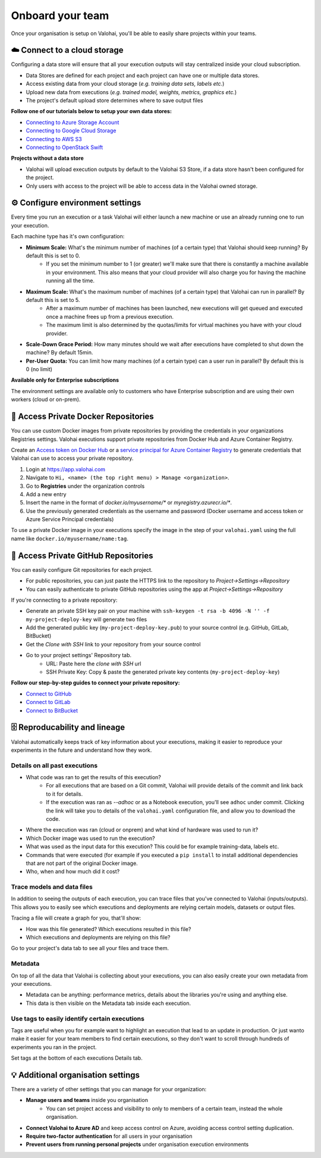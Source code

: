 .. meta::
    :description: Start using organization features on Valohai to enable collaboration and ensure compliance, tracability, and reproducability.

Onboard your team
==========================

Once your organisation is setup on Valohai, you'll be able to easily share projects within your teams.


☁️ Connect to a cloud storage 
-----------------------------

Configuring a data store will ensure that all your execution outputs will stay centralized inside your cloud subscription.

* Data Stores are defined for each project and each project can have one or multiple data stores.
* Access existing data from your cloud storage (*e.g. training data sets, labels etc.*)
* Upload new data from executions (*e.g. trained model, weights, metrics, graphics etc.*)
* The project's default upload store determines where to save output files


**Follow one of our tutorials below to setup your own data stores:**

* `Connecting to Azure Storage Account </tutorials/cloud-storage/private-azure-storage/index>`_
* `Connecting to Google Cloud Storage </tutorials/cloud-storage/private-gcp-bucket/index>`_
* `Connecting to AWS S3 </tutorials/cloud-storage/private-s3-bucket/index>`_
* `Connecting to OpenStack Swift </tutorials/cloud-storage/private-swift-container/index>`_


.. container:: alert alert-warning

    **Projects without a data store**

    * Valohai will upload execution outputs by default to the Valohai S3 Store, if a data store hasn't been configured for the project.
    * Only users with access to the project will be able to access data in the Valohai owned storage.
..

⚙️ Configure environment settings 
----------------------------------------------

Every time you run an execution or a task Valohai will either launch a new machine or use an already running one to run your execution.

Each machine type has it's own configuration:

* **Minimum Scale:** What's the minimum number of machines (of a certain type) that Valohai should keep running? By default this is set to 0.
    * If you set the minimum number to 1 (or greater) we'll make sure that there is constantly a machine available in your environment. This also means that your cloud provider will also charge you for having the machine running all the time.
* **Maximum Scale:** What's the maximum number of machines (of a certain type) that Valohai can run in parallel? By default this is set to 5.
    * After a maximum number of machines has been launched, new executions will get queued and executed once a machine frees up from a previous execution.
    * The maximum limit is also determined by the quotas/limits for virtual machines you have with your cloud provider.
* **Scale-Down Grace Period:** How many minutes should we wait after executions have completed to shut down the machine? By default 15min.
* **Per-User Quota:** You can limit how many machines (of a certain type) can a user run in parallel? By default this is 0 (no limit)

.. container:: alert alert-warning

    **Available only for Enterprise subscriptions**

    The environment settings are available only to customers who have Enterprise subscription and are using their own workers (cloud or on-prem).
..

🐳 Access Private Docker Repositories 
------------------------------------------------------

You can use custom Docker images from private repositories by providing the credentials in your organizations Registries settings.
Valohai executions support private repositories from Docker Hub and Azure Container Registry.

Create an `Access token on Docker Hub <https://docs.docker.com/docker-hub/access-tokens/>`_ or a `service principal for Azure Container Registry <https://docs.microsoft.com/en-us/azure/container-registry/container-registry-auth-service-principal>`_ to generate credentials that Valohai can use to access your private repository.

1. Login at `<https://app.valohai.com>`_
2. Navigate to ``Hi, <name> (the top right menu) > Manage <organization>``. 
3. Go to **Registries** under the organization controls
4. Add a new entry
5. Insert the name in the format of *docker.io/myusername/** or *myregistry.azurecr.io/**.
6. Use the previously generated credentials as the username and password (Docker username and access token or Azure Service Principal credentials)

To use a private Docker image in your executions specify the image in the step of your ``valohai.yaml`` using the full name like ``docker.io/myusername/name:tag``.


🔑 Access Private GitHub Repositories 
---------------------------------------------------

You can easily configure Git repositories for each project. 

* For public repositories, you can just paste the HTTPS link to the repository to *Project->Settings->Repository*
* You can easily authenticate to private GitHub repositories using the app at *Project->Settings->Repository*

If you're connecting to a private repository:

* Generate an private SSH key pair on your machine with ``ssh-keygen -t rsa -b 4096 -N '' -f my-project-deploy-key`` will generate two files
* Add the generated public key (``my-project-deploy-key.pub``) to your source control (e.g. GitHub, GitLab, BitBucket)
* Get the *Clone with SSH* link to your repository from your source control
* Go to your project settings' Repository tab.
    * URL: Paste here the *clone with SSH* url
    * SSH Private Key: Copy & paste the generated private key contents (``my-project-deploy-key``)

**Follow our step-by-step guides to connect your private repository:**

* `Connect to GitHub </tutorials/code-repository/private-github-repository/index>`_
* `Connect to GitLab </tutorials/code-repository/private-gitlab-repository/index>`_
* `Connect to BitBucket </tutorials/code-repository/private-bitbucket-repository/index>`_


🗄 Reproducability and lineage 
-------------------------------------------

Valohai automatically keeps track of key information about your executions, making it easier to reproduce your experiments in the future and understand how they work.

Details on all past executions
^^^^^^^^^^^^^^^^^^^^^^^^^^^^^^^^^^^^^

* What code was ran to get the results of this execution?
    * For all executions that are based on a Git commit, Valohai will provide details of the commit and link back to it for details.
    * If the execution was ran as *--adhoc* or as a Notebook execution, you'll see ``adhoc`` under commit. Clicking the link will take you to details of the ``valohai.yaml`` configuration file, and allow you to download the code.
* Where the execution was ran (cloud or onprem) and what kind of hardware was used to run it?
* Which Docker image was used to run the execution?
* What was used as the input data for this execution? This could be for example training-data, labels etc.
* Commands that were executed (for example if you executed a ``pip install`` to install additional dependencies that are not part of the original Docker image.
* Who, when and how much did it cost?

Trace models and data files
^^^^^^^^^^^^^^^^^^^^^^^^^^^^^^^^

In addition to seeing the outputs of each execution, you can trace files that you've connected to Valohai (inputs/outputs). This allows you to easily see which executions and deployments are relying certain models, datasets or output files.

Tracing a file will create a graph for you, that'll show:

* How was this file generated? Which executions resulted in this file?
* Which executions and deployments are relying on this file?

Go to your project's data tab to see all your files and trace them.

Metadata
^^^^^^^^^^^^^

On top of all the data that Valohai is collecting about your executions, you can also easily create your own metadata from your executions.

* Metadata can be anything: performance metrics, details about the libraries you're using and anything else.
* This data is then visible on the Metadata tab inside each execution.

Use tags to easily identify certain executions
^^^^^^^^^^^^^^^^^^^^^^^^^^^^^^^^^^^^^^^^^^^^^^^^^^^^

Tags are useful when you for example want to highlight an execution that lead to an update in production. Or just wanto make it easier for your team members to find certain executions, so they don't want to scroll through hundreds of experiments you ran in the project.

Set tags at the bottom of each executions Details tab.


💡 Additional organisation settings
----------------------------------------------

There are a variety of other settings that you can manage for your organization:

* **Manage users and teams** inside you organisation
    * You can set project access and visibility to only to members of a certain team, instead the whole organisation.
* **Connect Valohai to Azure AD** and keep access control on Azure, avoiding access control setting duplication.
* **Require two-factor authentication** for all users in your organisation
* **Prevent users from running personal projects** under organisation execution environments



